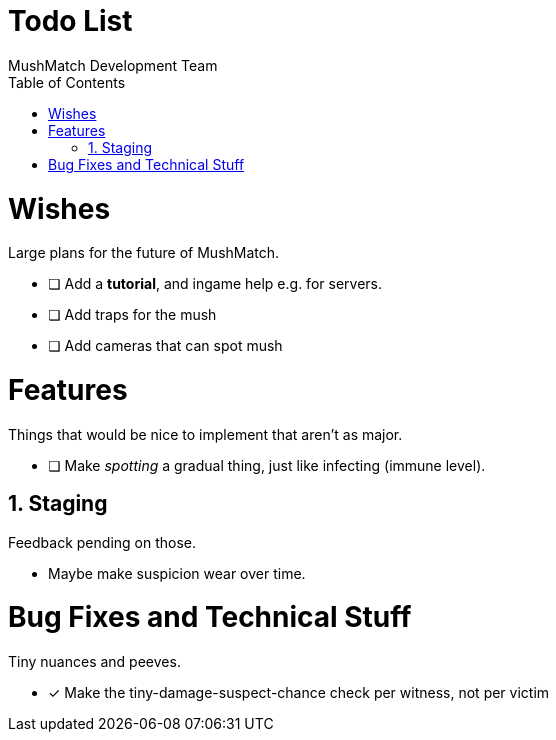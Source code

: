 Todo List
=========
MushMatch Development Team
:toc:
:numbered:

= Wishes

Large plans for the future of MushMatch.

* [ ] Add a **tutorial**, and ingame help e.g. for servers.
* [ ] Add traps for the mush
* [ ] Add cameras that can spot mush


= Features

Things that would be nice to implement that aren't as major.

* [ ] Make 'spotting' a gradual thing, just like infecting (immune level).


== Staging

Feedback pending on those.

* Maybe make suspicion wear over time.


= Bug Fixes and Technical Stuff

Tiny nuances and peeves.

* [x] Make the tiny-damage-suspect-chance check per witness, not per victim
